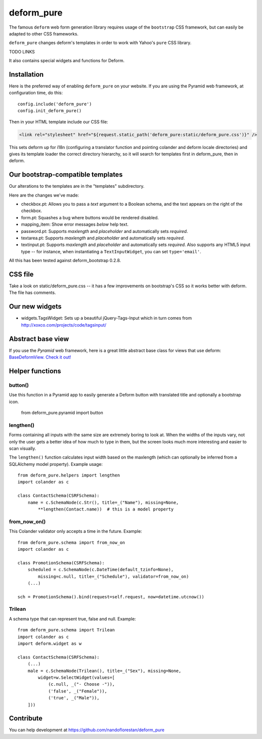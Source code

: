 ===========
deform_pure
===========

The famous ``deform`` web form generation library requires usage of the
``bootstrap`` CSS framework, but can easily be adapted to other CSS frameworks.

``deform_pure`` changes deform's templates in order to work with
Yahoo's ``pure`` CSS library.

TODO LINKS

It also contains special widgets and functions for Deform.


Installation
============

Here is the preferred way of enabling ``deform_pure`` on your website.
If you are using the Pyramid web framework, at configuration time, do this::

    config.include('deform_pure')
    config.init_deform_pure()

Then in your HTML template include our CSS file:

.. code-block:: HTML

    <link rel="stylesheet" href="${request.static_path('deform_pure:static/deform_pure.css')}" />

This sets deform up for i18n (configuring a translator function and pointing
colander and deform locale directories) and gives its template loader the
correct directory hierarchy, so it will search for templates first in
deform_pure, then in deform.


Our bootstrap-compatible templates
==================================

Our alterations to the templates are in the "templates" subdirectory.

Here are the changes we've made:

* checkbox.pt: Allows you to pass a *text* argument to a Boolean schema, and
  the text appears on the right of the checkbox.
* form.pt: Squashes a bug where buttons would be rendered disabled.
* mapping_item: Show error messages *below* help text.
* password.pt: Supports *maxlength* and *placeholder* and
  automatically sets *required*.
* textarea.pt: Supports *maxlength* and *placeholder* and
  automatically sets *required*.
* textinput.pt: Supports *maxlength* and *placeholder* and
  automatically sets *required*. Also supports any HTML5 input type --
  for instance, when instantiating a ``TextInputWidget``,
  you can set ``type='email'``.

All this has been tested against deform_bootstrap 0.2.8.

CSS file
========

Take a look on static/deform_pure.css -- it has a few improvements
on bootstrap's CSS so it works better with deform. The file has comments.

Our new widgets
===============

* widgets.TagsWidget: Sets up a beautiful jQuery-Tags-Input which in
  turn comes from http://xoxco.com/projects/code/tagsinput/

Abstract base view
==================

If you use the *Pyramid* web framework, here is a great little abstract base
class for views that use deform: `BaseDeformView. Check it out!
<https://github.com/nandoflorestan/deform_pure/blob/master/deform_pure/pyramid/views.py>`_

Helper functions
================

button()
--------

Use this function in a Pyramid app to easily generate a Deform button with
translated title and optionally a bootstrap icon.

    from deform_pure.pyramid import button

lengthen()
----------

Forms containing all inputs with the same size are extremely boring to
look at. When the widths of the inputs vary, not only the user gets a
better idea of how much to type in them, but the screen looks much more
interesting and easier to scan visually.

The ``lengthen()`` function calculates input width based on the
maxlength (which can optionally be inferred from a SQLAlchemy model property).
Example usage::

    from deform_pure.helpers import lengthen
    import colander as c

    class ContactSchema(CSRFSchema):
        name = c.SchemaNode(c.Str(), title=_("Name"), missing=None,
            **lengthen(Contact.name))  # this is a model property

from_now_on()
-------------

This Colander validator only accepts a time in the future. Example::

    from deform_pure.schema import from_now_on
    import colander as c

    class PromotionSchema(CSRFSchema):
        scheduled = c.SchemaNode(c.DateTime(default_tzinfo=None),
            missing=c.null, title=_("Schedule"), validator=from_now_on)
        (...)

    sch = PromotionSchema().bind(request=self.request, now=datetime.utcnow())

Trilean
-------

A schema type that can represent true, false and null. Example::

    from deform_pure.schema import Trilean
    import colander as c
    import deform.widget as w

    class ContactSchema(CSRFSchema):
        (...)
        male = c.SchemaNode(Trilean(), title=_("Sex"), missing=None,
            widget=w.SelectWidget(values=[
                (c.null, _("- Choose -")),
                ('false', _("Female")),
                ('true', _("Male")),
        ]))


Contribute
==========

You can help development at
https://github.com/nandoflorestan/deform_pure
